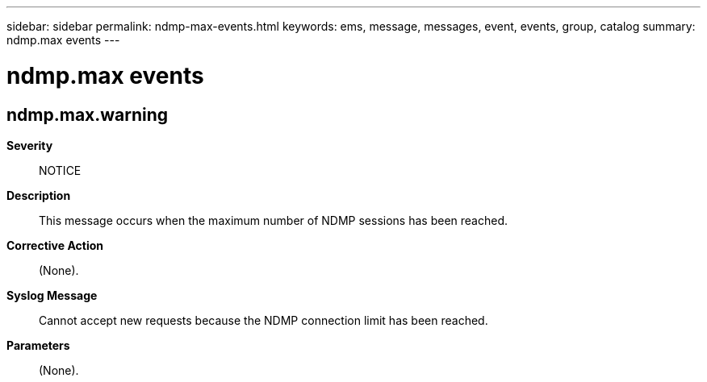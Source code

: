 ---
sidebar: sidebar
permalink: ndmp-max-events.html
keywords: ems, message, messages, event, events, group, catalog
summary: ndmp.max events
---

= ndmp.max events
:toclevels: 1
:hardbreaks:
:nofooter:
:icons: font
:linkattrs:
:imagesdir: ./media/

== ndmp.max.warning
*Severity*::
NOTICE
*Description*::
This message occurs when the maximum number of NDMP sessions has been reached.
*Corrective Action*::
(None).
*Syslog Message*::
Cannot accept new requests because the NDMP connection limit has been reached.
*Parameters*::
(None).
